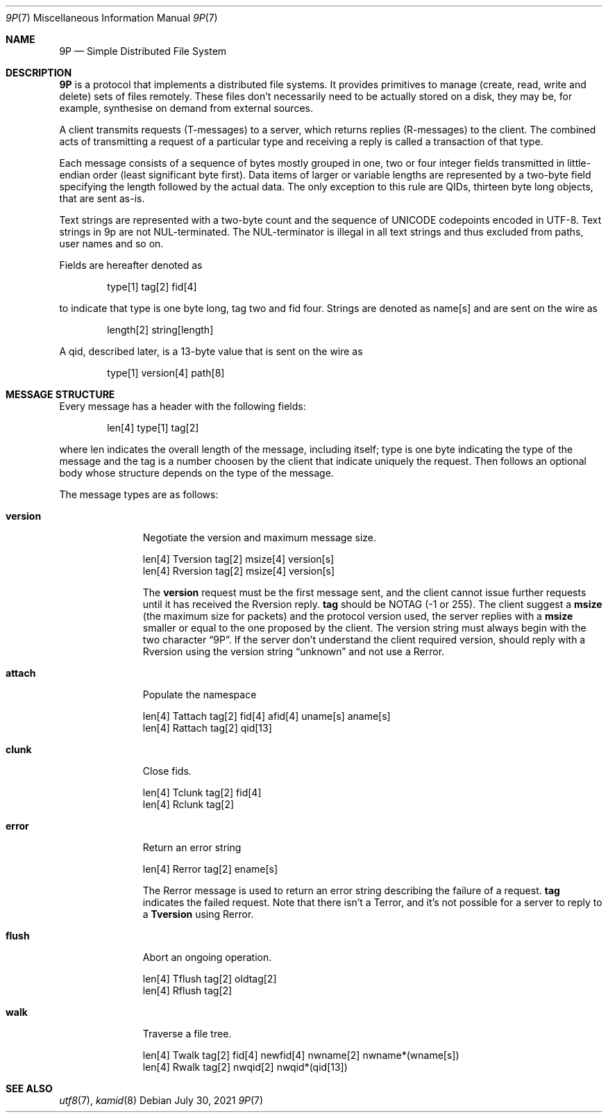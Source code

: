 .\" Copyright (c) 2021 Omar Polo <op@omarpolo.com>
.\"
.\" Permission to use, copy, modify, and distribute this software for any
.\" purpose with or without fee is hereby granted, provided that the above
.\" copyright notice and this permission notice appear in all copies.
.\"
.\" THE SOFTWARE IS PROVIDED "AS IS" AND THE AUTHOR DISCLAIMS ALL WARRANTIES
.\" WITH REGARD TO THIS SOFTWARE INCLUDING ALL IMPLIED WARRANTIES OF
.\" MERCHANTABILITY AND FITNESS. IN NO EVENT SHALL THE AUTHOR BE LIABLE FOR
.\" ANY SPECIAL, DIRECT, INDIRECT, OR CONSEQUENTIAL DAMAGES OR ANY DAMAGES
.\" WHATSOEVER RESULTING FROM LOSS OF USE, DATA OR PROFITS, WHETHER IN AN
.\" ACTION OF CONTRACT, NEGLIGENCE OR OTHER TORTIOUS ACTION, ARISING OUT OF
.\" OR IN CONNECTION WITH THE USE OR PERFORMANCE OF THIS SOFTWARE.
.\"
.Dd $Mdocdate: July 30 2021 $
.Dt 9P 7
.Os
.Sh NAME
.Nm 9P
.Nd Simple Distributed File System
.Sh DESCRIPTION
.Nm
is a protocol that implements a distributed file systems.
It provides primitives to manage
.Pq create, read, write and delete
sets of files remotely.
These files don't necessarily need to be actually stored on a disk,
they may be, for example, synthesise on demand from external sources.
.Pp
A client transmits requests
.Pq T-messages
to a server, which returns replies
.Pq R-messages
to the client.
The combined acts of transmitting a request of a particular type and
receiving a reply is called a transaction of that type.
.Pp
Each message consists of a sequence of bytes mostly grouped in one,
two or four integer fields transmitted in little-endian order
.Pq least significant byte first .
Data items of larger or variable lengths are represented by a two-byte
field specifying the length followed by the actual data.
The only exception to this rule are QIDs, thirteen byte long
objects, that are sent as-is.
.Pp
Text strings are represented with a two-byte count and the sequence of
UNICODE codepoints encoded in UTF-8.
Text strings in 9p are not NUL-terminated.
The NUL-terminator is illegal in all text strings and thus excluded
from paths, user names and so on.
.Pp
Fields are hereafter denoted as
.Bd -literal -offset indent
type[1] tag[2] fid[4]
.Ed
.Pp
to indicate that type is one byte long, tag two and fid four.
Strings are denoted as name[s] and are sent on the wire as
.Bd -literal -offset indent
length[2] string[length]
.Ed
.Pp
A qid, described later, is a 13-byte value that is sent on the wire as
.Bd -literal -offset indent
type[1] version[4] path[8]
.Ed
.Sh MESSAGE STRUCTURE
Every message has a header with the following fields:
.Bd -literal -offset indent
len[4] type[1] tag[2]
.Ed
.Pp
where len indicates the overall length of the message, including
itself; type is one byte indicating the type of the message and the
tag is a number choosen by the client that indicate uniquely the
request.
Then follows an optional body whose structure depends on the type of
the message.
.Pp
The message types are as follows:
.Bl -tag -width versionxx
.It Ic version
Negotiate the version and maximum message size.
.Bd -literal
len[4] Tversion tag[2] msize[4] version[s]
len[4] Rversion tag[2] msize[4] version[s]
.Ed
.Pp
The
.Ic version
request must be the first message sent, and the client cannot issue
further requests until it has received the Rversion reply.
.Cm tag
should be
.Dv NOTAG
.Pq \-1 or 255 .
The client suggest a
.Cm msize
.Pq the maximum size for packets
and the protocol version used, the server replies with a
.Cm msize
smaller or equal to the one proposed by the client.
The version string must always begin with the two character
.Dq 9P .
If the server don't understand the client required version, should
reply with a Rversion using the version string
.Dq unknown
and not use a Rerror.
.It Ic attach
Populate the namespace
.Bd -literal
len[4] Tattach tag[2] fid[4] afid[4] uname[s] aname[s]
len[4] Rattach tag[2] qid[13]
.Ed
.It Ic clunk
Close fids.
.Bd -literal
len[4] Tclunk tag[2] fid[4]
len[4] Rclunk tag[2]
.Ed
.It Ic error
Return an error string
.Bd -literal
len[4] Rerror tag[2] ename[s]
.Ed
.Pp
The Rerror message is used to return an error string describing the
failure of a request.
.Cm tag
indicates the failed request.
Note that there isn't a Terror, and it's not possible for a server to
reply to a
.Ic Tversion
using Rerror.
.It Ic flush
Abort an ongoing operation.
.Bd -literal
len[4] Tflush tag[2] oldtag[2]
len[4] Rflush tag[2]
.Ed
.It Ic walk
Traverse a file tree.
.Bd -literal
len[4] Twalk tag[2] fid[4] newfid[4] nwname[2] nwname*(wname[s])
len[4] Rwalk tag[2] nwqid[2] nwqid*(qid[13])
.Ed
.El
.Sh SEE ALSO
.Xr utf8 7 ,
.Xr kamid 8
